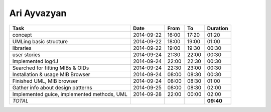Ari Ayvazyan
============

============================================== ========== ===== ===== =========
Task                                           Date       From  To    Duration
============================================== ========== ===== ===== =========
concept                                        2014-09-22 16:00 17:20   01:20
UMLing basic structure                         2014-09-22 18:00 19:00   01:00
libraries                                      2014-09-22 19:00 19:30   00:30
user stories                                   2014-09-24 21:30 22:00   00:30
Implemented log4J                              2014-09-24 22:00 22:30   00:30
Searched for fitting MIBs & OIDs               2014-09-24 22:30 23:00   00:30
Installation & usage MIB Browser               2014-09-24 08:00 08:30   00:30
Finished UML, MIB browser                      2014-09-24 08:00 08:30   01:00
Gather info about design patterns              2014-09-25 08:00 08:30   02:00
Implemented guice, implemented methods, UML    2014-09-28 22:00 00:00   02:00
*TOTAL*                                                               **09:40**
============================================== ========== ===== ===== =========
